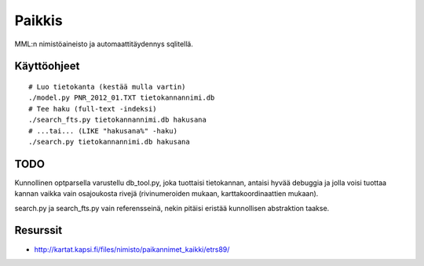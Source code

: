 Paikkis
=======

MML:n nimistöaineisto ja automaattitäydennys sqlitellä.

Käyttöohjeet
------------

::
    
    # Luo tietokanta (kestää mulla vartin)
    ./model.py PNR_2012_01.TXT tietokannannimi.db
    # Tee haku (full-text -indeksi)
    ./search_fts.py tietokannannimi.db hakusana
    # ...tai... (LIKE "hakusana%" -haku)
    ./search.py tietokannannimi.db hakusana


TODO
----

Kunnollinen optparsella varustellu db_tool.py, joka tuottaisi tietokannan,
antaisi hyvää debuggia ja jolla voisi tuottaa kannan vaikka vain osajoukosta
rivejä (rivinumeroiden mukaan, karttakoordinaattien mukaan).

search.py ja search_fts.py vain referensseinä, nekin pitäisi eristää
kunnollisen abstraktion taakse.


Resurssit
---------

- http://kartat.kapsi.fi/files/nimisto/paikannimet_kaikki/etrs89/
